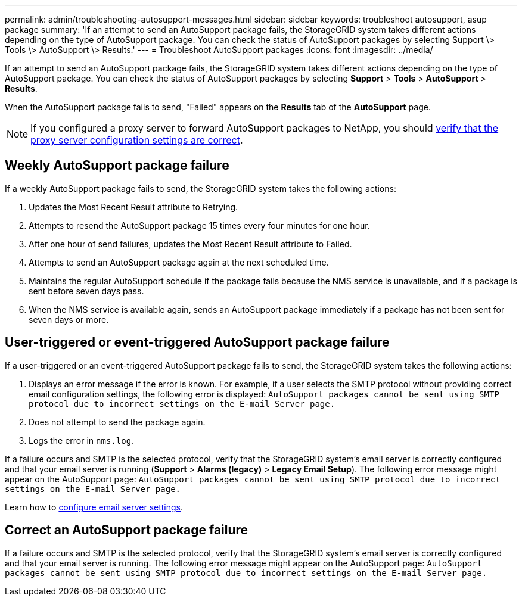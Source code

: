 ---
permalink: admin/troubleshooting-autosupport-messages.html
sidebar: sidebar
keywords: troubleshoot autosupport, asup package
summary: 'If an attempt to send an AutoSupport package fails, the StorageGRID system takes different actions depending on the type of AutoSupport package. You can check the status of AutoSupport packages by selecting Support \> Tools \> AutoSupport \> Results.'
---
= Troubleshoot AutoSupport packages
:icons: font
:imagesdir: ../media/

[.lead]
If an attempt to send an AutoSupport package fails, the StorageGRID system takes different actions depending on the type of AutoSupport package. You can check the status of AutoSupport packages by selecting *Support* > *Tools* > *AutoSupport* > *Results*.

When the AutoSupport package fails to send, "Failed" appears on the *Results* tab of the *AutoSupport* page.

NOTE: If you configured a proxy server to forward AutoSupport packages to NetApp, you should link:configuring-admin-proxy-settings.html[verify that the proxy server configuration settings are correct].

== Weekly AutoSupport package failure

If a weekly AutoSupport package fails to send, the StorageGRID system takes the following actions:

. Updates the Most Recent Result attribute to Retrying.
. Attempts to resend the AutoSupport package 15 times every four minutes for one hour.
. After one hour of send failures, updates the Most Recent Result attribute to Failed.
. Attempts to send an AutoSupport package again at the next scheduled time.
. Maintains the regular AutoSupport schedule if the package fails because the NMS service is unavailable, and if a package is sent before seven days pass.
. When the NMS service is available again, sends an AutoSupport package immediately if a package has not been sent for seven days or more.

== User-triggered or event-triggered AutoSupport package failure

If a user-triggered or an event-triggered AutoSupport package fails to send, the StorageGRID system takes the following actions:

. Displays an error message if the error is known. For example, if a user selects the SMTP protocol without providing correct email configuration settings, the following error is displayed: `AutoSupport packages cannot be sent using SMTP protocol due to incorrect settings on the E-mail Server page.`
. Does not attempt to send the package again.
. Logs the error in `nms.log`.

If a failure occurs and SMTP is the selected protocol, verify that the StorageGRID system's email server is correctly configured and that your email server is running (*Support* > *Alarms (legacy)* > *Legacy Email Setup*). The following error message might appear on the AutoSupport page: `AutoSupport packages cannot be sent using SMTP protocol due to incorrect settings on the E-mail Server page.`

Learn how to link:../monitor/email-alert-notifications.html[configure email server settings].

== Correct an AutoSupport package failure

If a failure occurs and SMTP is the selected protocol, verify that the StorageGRID system's email server is correctly configured and that your email server is running. The following error message might appear on the AutoSupport page: `AutoSupport packages cannot be sent using SMTP protocol due to incorrect settings on the E-mail Server page.`

// 2023 NOV 21, SGRIDDOC-29